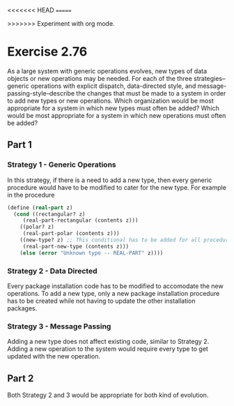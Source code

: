 <<<<<<< HEAD
=======
#+OPTIONS: toc:2
#+TOC: headlines 2
>>>>>>> Experiment with org mode.
* Exercise 2.76

As a large system with generic operations
evolves, new types of data objects or new operations may be needed.
For each of the three strategies--generic operations with explicit
dispatch, data-directed style, and message-passing-style--describe
the changes that must be made to a system in order to add new
types or new operations.  Which organization would be most
appropriate for a system in which new types must often be added?
Which would be most appropriate for a system in which new
operations must often be added?

** Part 1
*** Strategy 1 - Generic Operations
In this strategy, if there is a need to add a new type, then
every generic procedure would have to be modified to cater
for the new type. For example in the procedure
#+BEGIN_SRC scheme
(define (real-part z)
  (cond ((rectangular? z)
	 (real-part-rectangular (contents z)))
	((polar? z)
	 (real-part-polar (contents z)))
	((new-type? z) ;; This conditional has to be added for all procedures
	 (real-part-new-type (contents z)))
	(else (error "Unknown type -- REAL-PART" z))))
#+END_SRC

*** Strategy 2 - Data Directed
Every package installation code has to be modified to accomodate the new
operations. To add a new type, only a new package installation procedure
has to be created while not having to update the other installation
packages.

*** Strategy 3 - Message Passing
Adding a new type does not affect existing code, similar to Strategy 2.
Adding a new operation to the system would require every type to get
updated with the new operation.

** Part 2
Both Strategy 2 and 3 would be appropriate for both kind of evolution.
